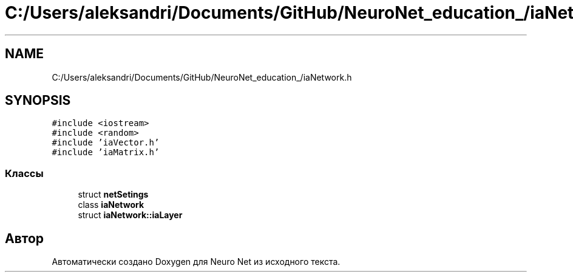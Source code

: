 .TH "C:/Users/aleksandri/Documents/GitHub/NeuroNet_education_/iaNetwork.h" 3 "Сб 6 Ноя 2021" "Neuro Net" \" -*- nroff -*-
.ad l
.nh
.SH NAME
C:/Users/aleksandri/Documents/GitHub/NeuroNet_education_/iaNetwork.h
.SH SYNOPSIS
.br
.PP
\fC#include <iostream>\fP
.br
\fC#include <random>\fP
.br
\fC#include 'iaVector\&.h'\fP
.br
\fC#include 'iaMatrix\&.h'\fP
.br

.SS "Классы"

.in +1c
.ti -1c
.RI "struct \fBnetSetings\fP"
.br
.ti -1c
.RI "class \fBiaNetwork\fP"
.br
.ti -1c
.RI "struct \fBiaNetwork::iaLayer\fP"
.br
.in -1c
.SH "Автор"
.PP 
Автоматически создано Doxygen для Neuro Net из исходного текста\&.

